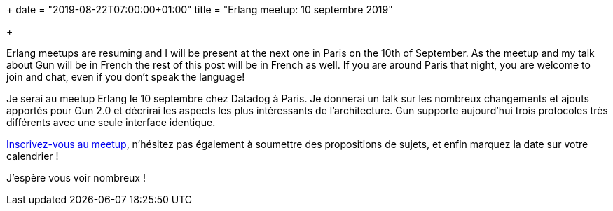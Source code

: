 +++
date = "2019-08-22T07:00:00+01:00"
title = "Erlang meetup: 10 septembre 2019"

+++

Erlang meetups are resuming and I will be present at the
next one in Paris on the 10th of September. As the meetup
and my talk about Gun will be in French the rest of this post
will be in French as well. If you are around Paris that night,
you are welcome to join and chat, even if you don't speak
the language!

Je serai au meetup Erlang le 10 septembre chez Datadog à
Paris. Je donnerai un talk sur les nombreux changements
et ajouts apportés pour Gun 2.0 et décrirai les aspects
les plus intéressants de l'architecture. Gun supporte
aujourd'hui trois protocoles très différents avec une
seule interface identique.

https://www.meetup.com/fr-FR/Erlang-Paris/events/264213306/[Inscrivez-vous au meetup],
n'hésitez pas également à soumettre des propositions de
sujets, et enfin marquez la date sur votre calendrier !

J'espère vous voir nombreux !
